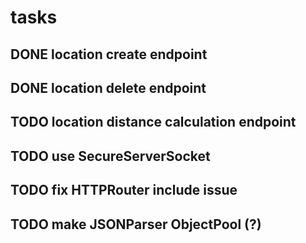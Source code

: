 * tasks
** DONE location create endpoint
   CLOSED: [2018-07-11 Wed 12:23]
** DONE location delete endpoint
   CLOSED: [2018-07-11 Wed 14:22]
** TODO location distance calculation endpoint 
** TODO use SecureServerSocket
** TODO fix HTTPRouter include issue
** TODO make JSONParser ObjectPool (?)
